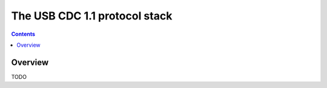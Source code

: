 .. _lib_usbcdc:


.. highlight:: c

The USB CDC 1.1 protocol stack
==============================

.. contents::

Overview
--------


TODO
